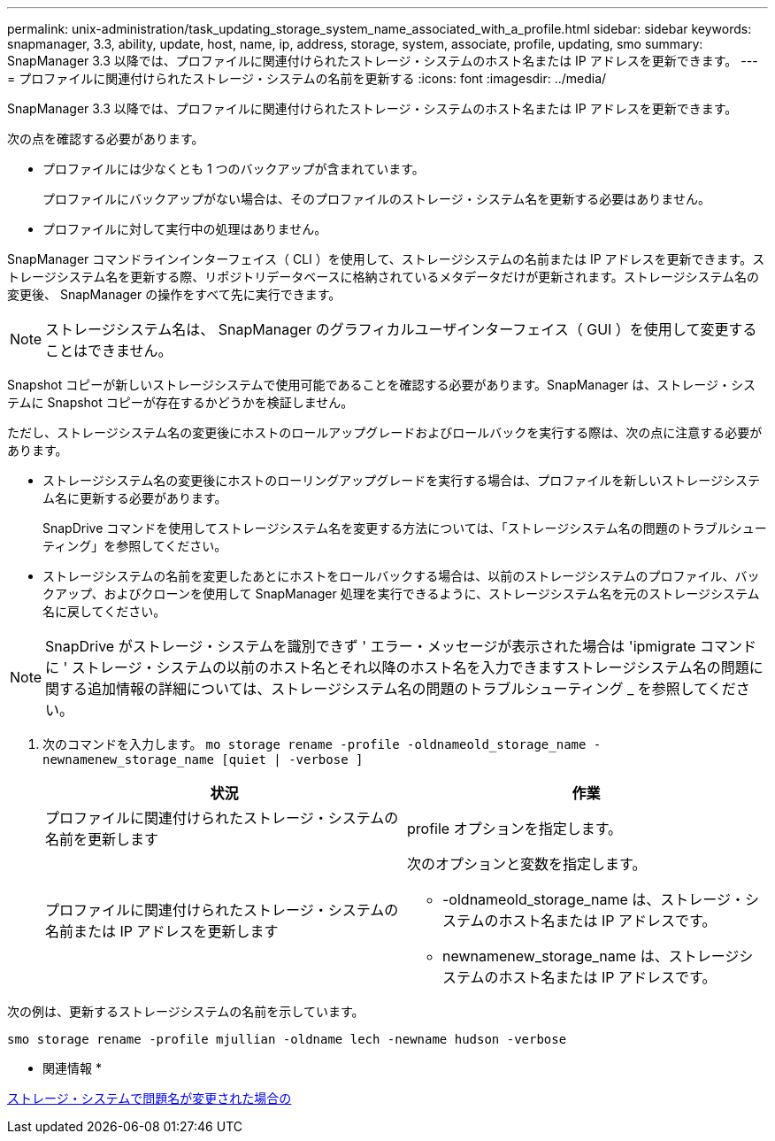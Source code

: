 ---
permalink: unix-administration/task_updating_storage_system_name_associated_with_a_profile.html 
sidebar: sidebar 
keywords: snapmanager, 3.3, ability, update, host, name, ip, address, storage, system, associate, profile, updating, smo 
summary: SnapManager 3.3 以降では、プロファイルに関連付けられたストレージ・システムのホスト名または IP アドレスを更新できます。 
---
= プロファイルに関連付けられたストレージ・システムの名前を更新する
:icons: font
:imagesdir: ../media/


[role="lead"]
SnapManager 3.3 以降では、プロファイルに関連付けられたストレージ・システムのホスト名または IP アドレスを更新できます。

次の点を確認する必要があります。

* プロファイルには少なくとも 1 つのバックアップが含まれています。
+
プロファイルにバックアップがない場合は、そのプロファイルのストレージ・システム名を更新する必要はありません。

* プロファイルに対して実行中の処理はありません。


SnapManager コマンドラインインターフェイス（ CLI ）を使用して、ストレージシステムの名前または IP アドレスを更新できます。ストレージシステム名を更新する際、リポジトリデータベースに格納されているメタデータだけが更新されます。ストレージシステム名の変更後、 SnapManager の操作をすべて先に実行できます。


NOTE: ストレージシステム名は、 SnapManager のグラフィカルユーザインターフェイス（ GUI ）を使用して変更することはできません。

Snapshot コピーが新しいストレージシステムで使用可能であることを確認する必要があります。SnapManager は、ストレージ・システムに Snapshot コピーが存在するかどうかを検証しません。

ただし、ストレージシステム名の変更後にホストのロールアップグレードおよびロールバックを実行する際は、次の点に注意する必要があります。

* ストレージシステム名の変更後にホストのローリングアップグレードを実行する場合は、プロファイルを新しいストレージシステム名に更新する必要があります。
+
SnapDrive コマンドを使用してストレージシステム名を変更する方法については、「ストレージシステム名の問題のトラブルシューティング」を参照してください。

* ストレージシステムの名前を変更したあとにホストをロールバックする場合は、以前のストレージシステムのプロファイル、バックアップ、およびクローンを使用して SnapManager 処理を実行できるように、ストレージシステム名を元のストレージシステム名に戻してください。



NOTE: SnapDrive がストレージ・システムを識別できず ' エラー・メッセージが表示された場合は 'ipmigrate コマンドに ' ストレージ・システムの以前のホスト名とそれ以降のホスト名を入力できますストレージシステム名の問題に関する追加情報の詳細については、ストレージシステム名の問題のトラブルシューティング _ を参照してください。

. 次のコマンドを入力します。 `mo storage rename -profile -oldnameold_storage_name -newnamenew_storage_name [quiet | -verbose ]`
+
|===
| 状況 | 作業 


 a| 
プロファイルに関連付けられたストレージ・システムの名前を更新します
 a| 
profile オプションを指定します。



 a| 
プロファイルに関連付けられたストレージ・システムの名前または IP アドレスを更新します
 a| 
次のオプションと変数を指定します。

** -oldnameold_storage_name は、ストレージ・システムのホスト名または IP アドレスです。
** newnamenew_storage_name は、ストレージシステムのホスト名または IP アドレスです。


|===


次の例は、更新するストレージシステムの名前を示しています。

[listing]
----
smo storage rename -profile mjullian -oldname lech -newname hudson -verbose
----
* 関連情報 *

xref:reference_troubleshooting_storage_system_renaming_issue.adoc[ストレージ・システムで問題名が変更された場合の]
